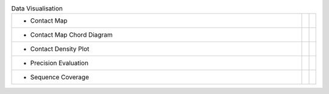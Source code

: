 
.. list-table:: Data Visualisation
   :class: table-hover
   :widths: 1000, 10, 10

   * - - Contact Map
     - .. cssclass:: btn btn-primary btn-sm btn-example

          :ref:`Script <script_plot_map>`
     - .. cssclass:: btn btn-default btn-sm btn-example

          :ref:`Python <python_plot_map>`

   * - - Contact Map Chord Diagram
     - .. cssclass:: btn btn-primary btn-sm btn-example

          :ref:`Script <script_plot_chord>`
     - .. cssclass:: btn btn-default btn-sm btn-example

          :ref:`Python <python_plot_chord>`

   * - - Contact Density Plot
     - .. cssclass:: btn btn-primary btn-sm btn-example

          :ref:`Script <script_plot_cdens>`
     - .. cssclass:: btn btn-default btn-sm btn-example

          :ref:`Python <python_plot_cdens>`

   * - - Precision Evaluation
     - .. cssclass:: btn btn-primary btn-sm btn-example

          :ref:`Script <script_plot_peval>`
     - .. cssclass:: btn btn-default btn-sm btn-example

          :ref:`Python <python_plot_peval>`

   * - - Sequence Coverage
     - .. cssclass:: btn btn-primary btn-sm btn-example

          :ref:`Script <script_plot_scov>`
     - .. cssclass:: btn btn-default btn-sm btn-example

          :ref:`Python <python_plot_scov>`

